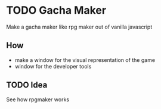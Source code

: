 * TODO Gacha Maker
:PROPERTIES:
:CREATED:  [2024-08-14 Wed 20:55]
:END:

Make a gacha maker like rpg maker out of vanilla javascript

** How
:PROPERTIES:
:CREATED:  [2024-08-14 Wed 20:55]
:END:

- make a window for the visual representation of the game
- window for the developer tools

** TODO Idea
:PROPERTIES:
:CREATED:  [2024-08-14 Wed 20:57]
:END:

See how rpgmaker works

